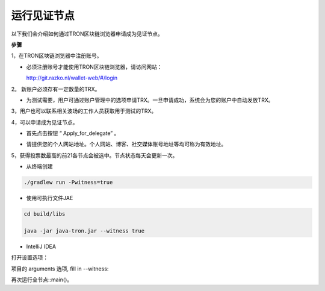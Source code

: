 ===========
运行见证节点
===========

.. contents:: Table of contents
  :depth: 1
  :local:

以下我们会介绍如何通过TRON区块链浏览器申请成为见证节点。

**步骤**

1，在TRON区块链浏览器中注册账号。

* 必须注册账号才能使用TRON区块链浏览器，请访问网站：

  http://git.razko.nl/wallet-web/#/login

.. image:: https://raw.githubusercontent.com/ybhgenius/wiki/master/docs/img/intro/Register.png
     :height: 895px
     :width: 439px

2。 新账户必须存有一定数量的TRX。

* 为测试需要，用户可通过账户管理中的选项申请TRX。一旦申请成功，系统会为您的账户中自动发放TRX。

3，用户也可以联系相关波场的工作人员获取用于测试的TRX。

4，可以申请成为见证节点。

* 首先点击按钮 “ Apply_for_delegate” 。

.. image:: https://raw.githubusercontent.com/ybhgenius/wiki/master/docs/img/intro/apply%20for%20delegate.png
    :scale: 50%
    :align: center

* 请提供您的个人网站地址。个人网站、博客、社交媒体账号地址等均可称为有效地址。

.. image:: https://raw.githubusercontent.com/ybhgenius/wiki/master/docs/img/intro/personal%20address.png
    :height: 564px
    :width: 699px

5，获得投票数最高的前21各节点会被选中。节点状态每天会更新一次。

* 从终端创建

.. code-block:: shell

    ./gradlew run -Pwitness=true

* 使用可执行文件JAE

.. code-block:: shell

    cd build/libs

    java -jar java-tron.jar --witness true

* IntelliJ IDEA

打开设置选项：

项目的 arguments 选项, fill in --witness:

再次运行全节点::main()。





